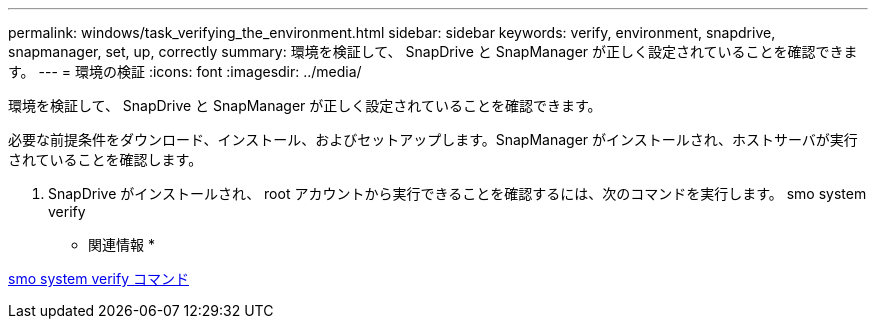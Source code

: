 ---
permalink: windows/task_verifying_the_environment.html 
sidebar: sidebar 
keywords: verify, environment, snapdrive, snapmanager, set, up, correctly 
summary: 環境を検証して、 SnapDrive と SnapManager が正しく設定されていることを確認できます。 
---
= 環境の検証
:icons: font
:imagesdir: ../media/


[role="lead"]
環境を検証して、 SnapDrive と SnapManager が正しく設定されていることを確認できます。

必要な前提条件をダウンロード、インストール、およびセットアップします。SnapManager がインストールされ、ホストサーバが実行されていることを確認します。

. SnapDrive がインストールされ、 root アカウントから実行できることを確認するには、次のコマンドを実行します。 smo system verify


* 関連情報 *

xref:reference_the_smosmsapsystem_verify_command.adoc[smo system verify コマンド]
